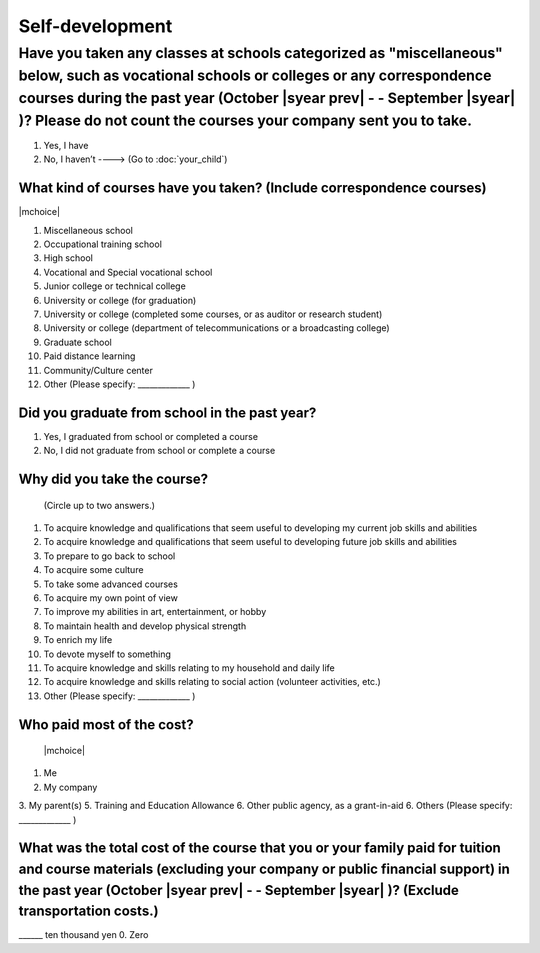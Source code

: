 ======================
Self-development
======================

Have you taken any classes at schools categorized as "miscellaneous" below, such as vocational schools or colleges or any correspondence courses during the past year (October  |syear prev|  - - September |syear|  )? Please do not count the courses your company sent you to take.
==========================================================================================================================================================================================================================================================================================

1. Yes, I have
2. No, I haven’t ----> (Go to :doc:`your_child`)

What kind of courses have you taken? (Include correspondence courses)
---------------------------------------------------------------------------

|mchoice|

1. Miscellaneous school
2. Occupational training school
3. High school
4. Vocational and Special vocational school
5. Junior college or technical college
6. University or college (for graduation)
7. University or college (completed some courses, or as auditor or research student)
8. University or college (department of telecommunications or a broadcasting college)
9. Graduate school
10. Paid distance learning
11. Community/Culture center
12. Other (Please specify: _____________ )


Did you graduate from school in the past year?
------------------------------------------------

1. Yes, I graduated from school or completed a course
2. No, I did not graduate from school or complete a course

Why did you take the course?
------------------------------

 (Circle up to two answers.)

1. To acquire knowledge and qualifications that seem useful to developing my current job skills and abilities
2. To acquire knowledge and qualifications that seem useful to developing future job skills and abilities
3. To prepare to go back to school
4. To acquire some culture
5. To take some advanced courses
6. To acquire my own point of view
7. To improve my abilities in art, entertainment, or hobby
8. To maintain health and develop physical strength
9. To enrich my life
10. To devote myself to something
11. To acquire knowledge and skills relating to my household and daily life
12. To acquire knowledge and skills relating to social action (volunteer activities, etc.)
13. Other (Please specify: _____________	)

.. todo:: ↓無配偶用

Who paid most of the cost?
--------------------------------

 |mchoice|

1. Me
2. My company
3. My parent(s)
5. Training and Education Allowance
6. Other public agency, as a grant-in-aid
6. Others (Please specify: _____________ )

What was the total cost of the course that you or your family paid for tuition and course materials (excluding your company or public financial support) in the past year (October  |syear prev|  - - September |syear|  )? (Exclude transportation costs.)
------------------------------------------------------------------------------------------------------------------------------------------------------------------------------------------------------------------------------------------------------------------

\______ ten thousand yen  \    	0. Zero
